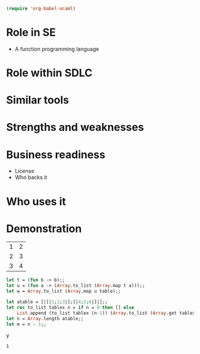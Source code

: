 #+begin_src emacs-lisp
(require 'org-babel-ocaml)
#+end_src

* Role in SE
  + A function programming language



* Role within SDLC

* Similar tools

* Strengths and weaknesses

* Business readiness
  - License
  - Who backs it


* Who uses it

* Demonstration
#+tblname: example-table
| 1 | 2 |
| 2 | 3 |
| 3 | 4 |

#+source ocaml-length
#+begin_src ocaml :var table=example-table
let t = (fun b -> b);;
let u = (fun a -> (Array.to_list (Array.map t a)));;
let w = Array.to_list (Array.map u table);;
#+end_src

#+results:
| [1 2] | [2 3] | [3 4] |


#+source ocaml-to_list
#+begin_src ocaml
  let atable = [|[|1;2;3|];[|4;5;6|]|];;
  let rec to_list tablex n = if n = 0 then [] else
      List.append (to_list tablex (n-1)) (Array.to_list (Array.get tablex n));;
  let n = Array.length atable;;
  let m = n - 1;;
  
#+end_srcy

#+results:
: 1

